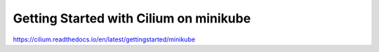 Getting Started with Cilium on minikube
=======================================

https://cilium.readthedocs.io/en/latest/gettingstarted/minikube